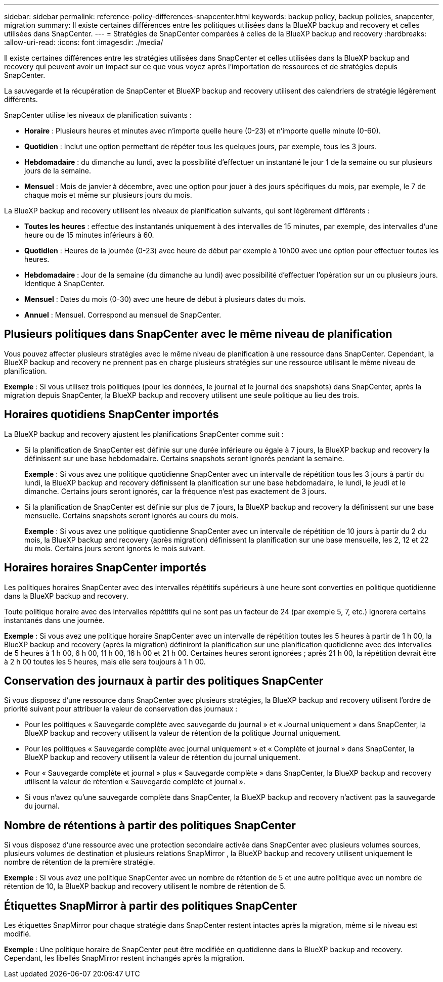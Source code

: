 ---
sidebar: sidebar 
permalink: reference-policy-differences-snapcenter.html 
keywords: backup policy, backup policies, snapcenter, migration 
summary: Il existe certaines différences entre les politiques utilisées dans la BlueXP backup and recovery et celles utilisées dans SnapCenter. 
---
= Stratégies de SnapCenter comparées à celles de la BlueXP backup and recovery
:hardbreaks:
:allow-uri-read: 
:icons: font
:imagesdir: ./media/


[role="lead"]
Il existe certaines différences entre les stratégies utilisées dans SnapCenter et celles utilisées dans la BlueXP backup and recovery qui peuvent avoir un impact sur ce que vous voyez après l'importation de ressources et de stratégies depuis SnapCenter.

La sauvegarde et la récupération de SnapCenter et BlueXP backup and recovery utilisent des calendriers de stratégie légèrement différents.

SnapCenter utilise les niveaux de planification suivants :

* *Horaire* : Plusieurs heures et minutes avec n'importe quelle heure (0-23) et n'importe quelle minute (0-60).
* *Quotidien* : Inclut une option permettant de répéter tous les quelques jours, par exemple, tous les 3 jours.
* *Hebdomadaire* : du dimanche au lundi, avec la possibilité d'effectuer un instantané le jour 1 de la semaine ou sur plusieurs jours de la semaine.
* *Mensuel* : Mois de janvier à décembre, avec une option pour jouer à des jours spécifiques du mois, par exemple, le 7 de chaque mois et même sur plusieurs jours du mois.


La BlueXP backup and recovery utilisent les niveaux de planification suivants, qui sont légèrement différents :

* *Toutes les heures* : effectue des instantanés uniquement à des intervalles de 15 minutes, par exemple, des intervalles d'une heure ou de 15 minutes inférieurs à 60.
* *Quotidien* : Heures de la journée (0-23) avec heure de début par exemple à 10h00 avec une option pour effectuer toutes les heures.
* *Hebdomadaire* : Jour de la semaine (du dimanche au lundi) avec possibilité d'effectuer l'opération sur un ou plusieurs jours. Identique à SnapCenter.
* *Mensuel* : Dates du mois (0-30) avec une heure de début à plusieurs dates du mois.
* *Annuel* : Mensuel. Correspond au mensuel de SnapCenter.




== Plusieurs politiques dans SnapCenter avec le même niveau de planification

Vous pouvez affecter plusieurs stratégies avec le même niveau de planification à une ressource dans SnapCenter. Cependant, la BlueXP backup and recovery ne prennent pas en charge plusieurs stratégies sur une ressource utilisant le même niveau de planification.

*Exemple* : Si vous utilisez trois politiques (pour les données, le journal et le journal des snapshots) dans SnapCenter, après la migration depuis SnapCenter, la BlueXP backup and recovery utilisent une seule politique au lieu des trois.



== Horaires quotidiens SnapCenter importés

La BlueXP backup and recovery ajustent les planifications SnapCenter comme suit :

* Si la planification de SnapCenter est définie sur une durée inférieure ou égale à 7 jours, la BlueXP backup and recovery la définissent sur une base hebdomadaire. Certains snapshots seront ignorés pendant la semaine.
+
*Exemple* : Si vous avez une politique quotidienne SnapCenter avec un intervalle de répétition tous les 3 jours à partir du lundi, la BlueXP backup and recovery définissent la planification sur une base hebdomadaire, le lundi, le jeudi et le dimanche. Certains jours seront ignorés, car la fréquence n'est pas exactement de 3 jours.

* Si la planification de SnapCenter est définie sur plus de 7 jours, la BlueXP backup and recovery la définissent sur une base mensuelle. Certains snapshots seront ignorés au cours du mois.
+
*Exemple* : Si vous avez une politique quotidienne SnapCenter avec un intervalle de répétition de 10 jours à partir du 2 du mois, la BlueXP backup and recovery (après migration) définissent la planification sur une base mensuelle, les 2, 12 et 22 du mois. Certains jours seront ignorés le mois suivant.





== Horaires horaires SnapCenter importés

Les politiques horaires SnapCenter avec des intervalles répétitifs supérieurs à une heure sont converties en politique quotidienne dans la BlueXP backup and recovery.

Toute politique horaire avec des intervalles répétitifs qui ne sont pas un facteur de 24 (par exemple 5, 7, etc.) ignorera certains instantanés dans une journée.

*Exemple* : Si vous avez une politique horaire SnapCenter avec un intervalle de répétition toutes les 5 heures à partir de 1 h 00, la BlueXP backup and recovery (après la migration) définiront la planification sur une planification quotidienne avec des intervalles de 5 heures à 1 h 00, 6 h 00, 11 h 00, 16 h 00 et 21 h 00. Certaines heures seront ignorées ; après 21 h 00, la répétition devrait être à 2 h 00 toutes les 5 heures, mais elle sera toujours à 1 h 00.



== Conservation des journaux à partir des politiques SnapCenter

Si vous disposez d'une ressource dans SnapCenter avec plusieurs stratégies, la BlueXP backup and recovery utilisent l'ordre de priorité suivant pour attribuer la valeur de conservation des journaux :

* Pour les politiques « Sauvegarde complète avec sauvegarde du journal » et « Journal uniquement » dans SnapCenter, la BlueXP backup and recovery utilisent la valeur de rétention de la politique Journal uniquement.
* Pour les politiques « Sauvegarde complète avec journal uniquement » et « Complète et journal » dans SnapCenter, la BlueXP backup and recovery utilisent la valeur de rétention du journal uniquement.
* Pour « Sauvegarde complète et journal » plus « Sauvegarde complète » dans SnapCenter, la BlueXP backup and recovery utilisent la valeur de rétention « Sauvegarde complète et journal ».
* Si vous n'avez qu'une sauvegarde complète dans SnapCenter, la BlueXP backup and recovery n'activent pas la sauvegarde du journal.




== Nombre de rétentions à partir des politiques SnapCenter

Si vous disposez d'une ressource avec une protection secondaire activée dans SnapCenter avec plusieurs volumes sources, plusieurs volumes de destination et plusieurs relations SnapMirror , la BlueXP backup and recovery utilisent uniquement le nombre de rétention de la première stratégie.

*Exemple* : Si vous avez une politique SnapCenter avec un nombre de rétention de 5 et une autre politique avec un nombre de rétention de 10, la BlueXP backup and recovery utilisent le nombre de rétention de 5.



== Étiquettes SnapMirror à partir des politiques SnapCenter

Les étiquettes SnapMirror pour chaque stratégie dans SnapCenter restent intactes après la migration, même si le niveau est modifié.

*Exemple* : Une politique horaire de SnapCenter peut être modifiée en quotidienne dans la BlueXP backup and recovery. Cependant, les libellés SnapMirror restent inchangés après la migration.
